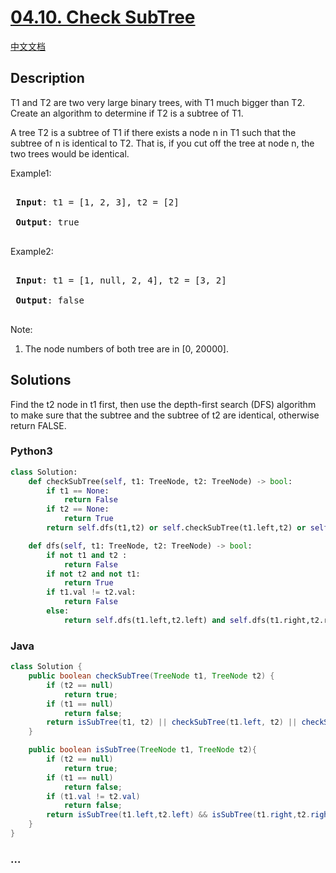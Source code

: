 * [[https://leetcode-cn.com/problems/check-subtree-lcci][04.10. Check
SubTree]]
  :PROPERTIES:
  :CUSTOM_ID: check-subtree
  :END:
[[./lcci/04.10.Check SubTree/README.org][中文文档]]

** Description
   :PROPERTIES:
   :CUSTOM_ID: description
   :END:

#+begin_html
  <p>
#+end_html

T1 and T2 are two very large binary trees, with T1 much bigger than T2.
Create an algorithm to determine if T2 is a subtree of T1.

#+begin_html
  </p>
#+end_html

#+begin_html
  <p>
#+end_html

A tree T2 is a subtree of T1 if there exists a node n in T1 such that
the subtree of n is identical to T2. That is, if you cut off the tree at
node n, the two trees would be identical.

#+begin_html
  </p>
#+end_html

#+begin_html
  <p>
#+end_html

Example1:

#+begin_html
  </p>
#+end_html

#+begin_html
  <pre>

  <strong> Input</strong>: t1 = [1, 2, 3], t2 = [2]

  <strong> Output</strong>: true

  </pre>
#+end_html

#+begin_html
  <p>
#+end_html

Example2:

#+begin_html
  </p>
#+end_html

#+begin_html
  <pre>

  <strong> Input</strong>: t1 = [1, null, 2, 4], t2 = [3, 2]

  <strong> Output</strong>: false

  </pre>
#+end_html

#+begin_html
  <p>
#+end_html

Note:

#+begin_html
  </p>
#+end_html

#+begin_html
  <ol>
#+end_html

#+begin_html
  <li>
#+end_html

The node numbers of both tree are in [0, 20000].

#+begin_html
  </li>
#+end_html

#+begin_html
  </ol>
#+end_html

** Solutions
   :PROPERTIES:
   :CUSTOM_ID: solutions
   :END:
Find the t2 node in t1 first, then use the depth-first search (DFS)
algorithm to make sure that the subtree and the subtree of t2 are
identical, otherwise return FALSE.

#+begin_html
  <!-- tabs:start -->
#+end_html

*** *Python3*
    :PROPERTIES:
    :CUSTOM_ID: python3
    :END:
#+begin_src python
  class Solution:
      def checkSubTree(self, t1: TreeNode, t2: TreeNode) -> bool:
          if t1 == None:
              return False
          if t2 == None:
              return True
          return self.dfs(t1,t2) or self.checkSubTree(t1.left,t2) or self.checkSubTree(t1.right,t2)

      def dfs(self, t1: TreeNode, t2: TreeNode) -> bool:
          if not t1 and t2 :
              return False
          if not t2 and not t1:
              return True
          if t1.val != t2.val:
              return False
          else:
              return self.dfs(t1.left,t2.left) and self.dfs(t1.right,t2.right)
#+end_src

*** *Java*
    :PROPERTIES:
    :CUSTOM_ID: java
    :END:
#+begin_src java
  class Solution {
      public boolean checkSubTree(TreeNode t1, TreeNode t2) {
          if (t2 == null)
              return true;
          if (t1 == null)
              return false;
          return isSubTree(t1, t2) || checkSubTree(t1.left, t2) || checkSubTree(t1.right, t2);
      }

      public boolean isSubTree(TreeNode t1, TreeNode t2){
          if (t2 == null)
              return true;
          if (t1 == null)
              return false;
          if (t1.val != t2.val)
              return false;
          return isSubTree(t1.left,t2.left) && isSubTree(t1.right,t2.right);
      }
  }
#+end_src

*** *...*
    :PROPERTIES:
    :CUSTOM_ID: section
    :END:
#+begin_example
#+end_example

#+begin_html
  <!-- tabs:end -->
#+end_html
